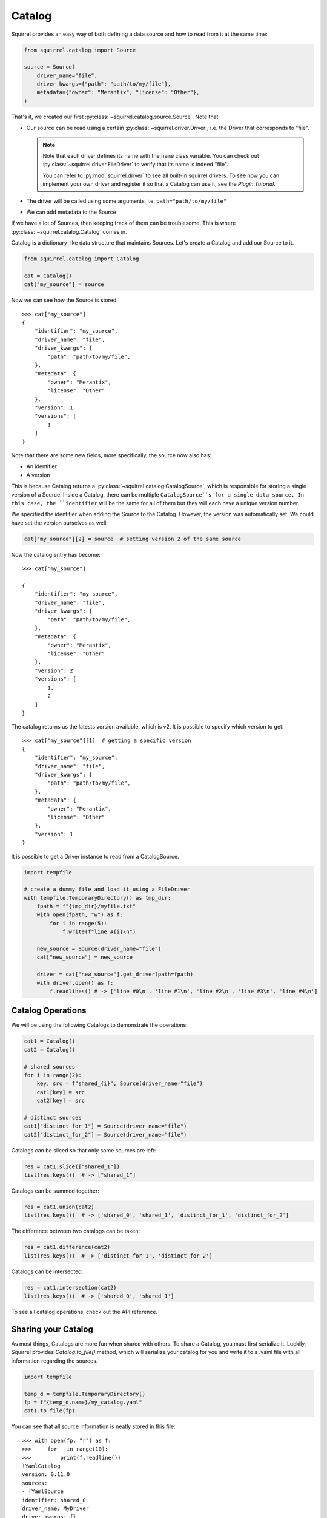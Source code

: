 Catalog
=======
Squirrel provides an easy way of both defining a data source and how to read from it at the same time:

.. code-block:: python

    from squirrel.catalog import Source

    source = Source(
        driver_name="file",
        driver_kwargs={"path": "path/to/my/file"},
        metadata={"owner": "Merantix", "license": "Other"},
    ) 

That's it, we created our first :py:class:`~squirrel.catalog.source.Source`. Note that:

- Our source can be read using a certain :py:class:`~squirrel.driver.Driver`, i.e. the Driver that corresponds to "file".
  
  .. note::
  
    Note that each driver defines its name with the ``name`` class variable.
    You can check out :py:class:`~squirrel.driver.FileDriver` to verify that its name is indeed "file".

    You can refer to :py:mod:`squirrel.driver` to see all built-in squirrel drivers.
    To see how you can implement your own driver and register it so that a Catalog can use it, see the `Plugin Tutorial`.

- The driver will be called using some arguments, i.e. ``path="path/to/my/file"``
- We can add metadata to the Source

If we have a lot of Sources, then keeping track of them can be troublesome.
This is where :py:class:`~squirrel.catalog.Catalog` comes in.

Catalog is a dictionary-like data structure that maintains Sources.
Let's create a Catalog and add our Source to it.

.. code-block:: python

    from squirrel.catalog import Catalog

    cat = Catalog()
    cat["my_source"] = source

Now we can see how the Source is stored::

    >>> cat["my_source"]
    {
        "identifier": "my_source",
        "driver_name": "file",
        "driver_kwargs": {
            "path": "path/to/my/file",
        },
        "metadata": {
            "owner": "Merantix",
            "license": "Other"
        },
        "version": 1
        "versions": [
            1
        ]
    }

Note that there are some new fields, more specifically, the source now also has:

- An identifier
- A version

This is because Catalog returns a :py:class:`~squirrel.catalog.CatalogSource`, which is responsible for storing a
single version of a Source.
Inside a Catalog, there can be multiple ``CatalogSource``s for a single data source.
In this case, the ``identifier`` will be the same for all of them but they will each have a unique version number.

We specified the identifier when adding the Source to the Catalog.
However, the version was automatically set.
We could have set the version ourselves as well:

.. code-block:: python

    cat["my_source"][2] = source  # setting version 2 of the same source

Now the catalog entry has become::

    >>> cat["my_source"]

    {
        "identifier": "my_source",
        "driver_name": "file",
        "driver_kwargs": {
            "path": "path/to/my/file",
        },
        "metadata": {
            "owner": "Merantix",
            "license": "Other"
        },
        "version": 2
        "versions": [
            1,
            2
        ]
    }

The catalog returns us the latests version available, which is v2.
It is possible to specify which version to get::

    >>> cat["my_source"][1]  # getting a specific version
    {
        "identifier": "my_source",
        "driver_name": "file",
        "driver_kwargs": {
            "path": "path/to/my/file",
        },
        "metadata": {
            "owner": "Merantix",
            "license": "Other"
        },
        "version": 1
    }

It is possible to get a Driver instance to read from a CatalogSource.

.. code-block:: python

    import tempfile

    # create a dummy file and load it using a FileDriver
    with tempfile.TemporaryDirectory() as tmp_dir:
        fpath = f"{tmp_dir}/myfile.txt"
        with open(fpath, "w") as f:
            for i in range(5):
                f.write(f"line #{i}\n")

        new_source = Source(driver_name="file")
        cat["new_source"] = new_source

        driver = cat["new_source"].get_driver(path=fpath)
        with driver.open() as f:
            f.readlines() # -> ['line #0\n', 'line #1\n', 'line #2\n', 'line #3\n', 'line #4\n']

Catalog Operations
------------------
We will be using the following Catalogs to demonstrate the operations:

.. code-block:: python

    cat1 = Catalog()
    cat2 = Catalog()

    # shared sources
    for i in range(2):
        key, src = f"shared_{i}", Source(driver_name="file")
        cat1[key] = src
        cat2[key] = src

    # distinct sources
    cat1["distinct_for_1"] = Source(driver_name="file")
    cat2["distinct_for_2"] = Source(driver_name="file")

Catalogs can be sliced so that only some sources are left:

.. code-block:: python

    res = cat1.slice(["shared_1"])
    list(res.keys())  # -> ["shared_1"]

Catalogs can be summed together:


.. code-block:: python
    
    res = cat1.union(cat2)
    list(res.keys())  # -> ['shared_0', 'shared_1', 'distinct_for_1', 'distinct_for_2']

The difference between two catalogs can be taken:

.. code-block:: python
    
    res = cat1.difference(cat2)
    list(res.keys())  # -> ['distinct_for_1', 'distinct_for_2']

Catalogs can be intersected:

.. code-block:: python
    
    res = cat1.intersection(cat2)
    list(res.keys())  # -> ['shared_0', 'shared_1']

To see all catalog operations, check out the API reference.

Sharing your Catalog
--------------------

As most things, Catalogs are more fun when shared with others.
To share a Catalog, you must first serialize it.
Luckily, Squirrel provides `Catalog.to_file()` method, which will serialize your catalog for you and write it to a .yaml file with all information regarding the sources.

.. code-block:: python
    
    import tempfile

    temp_d = tempfile.TemporaryDirectory()
    fp = f"{temp_d.name}/my_catalog.yaml"
    cat1.to_file(fp)

You can see that all source information is neatly stored in this file::

    >>> with open(fp, "r") as f:
    >>>     for _ in range(10):
    >>>         print(f.readline())
    !YamlCatalog
    version: 0.11.0
    sources:
    - !YamlSource
    identifier: shared_0
    driver_name: MyDriver
    driver_kwargs: {}
    version: 1
    metadata: {}
    - !YamlSource

Reading the file into a catalog is also simple:

.. code-block:: python

    cat_reloaded = Catalog.from_files([fp])
    cat1 == cat_reloaded # -> True

That's it, now you know (almost) everything about Catalogs!

If you are willing to learn more, check out the `Catalog Tutorial` to see some real-world examples or
the `Plugins Tutorial` to see how you can implement and register a new plugin.
You can also refer to the API reference to discover more information such as implementation details.

Don't forget to clean up:

.. code-block:: python

    temp_d.cleanup()
